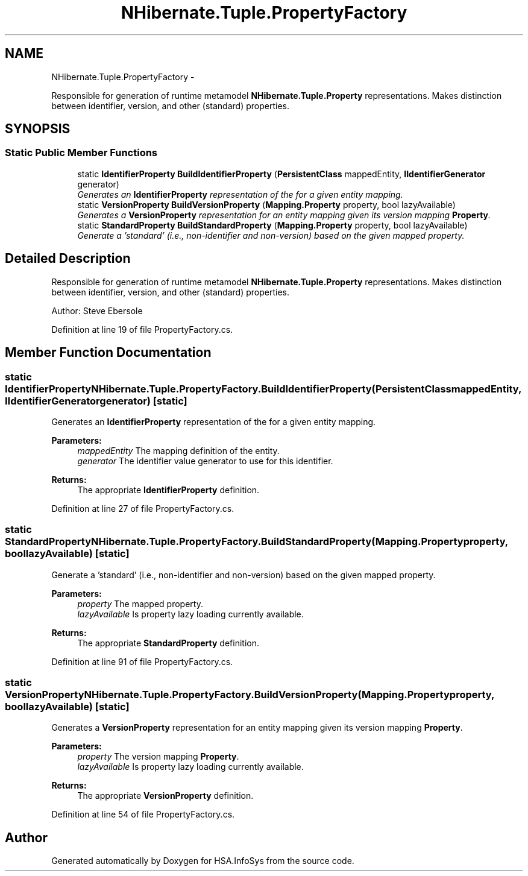 .TH "NHibernate.Tuple.PropertyFactory" 3 "Fri Jul 5 2013" "Version 1.0" "HSA.InfoSys" \" -*- nroff -*-
.ad l
.nh
.SH NAME
NHibernate.Tuple.PropertyFactory \- 
.PP
Responsible for generation of runtime metamodel \fBNHibernate\&.Tuple\&.Property\fP representations\&. Makes distinction between identifier, version, and other (standard) properties\&.  

.SH SYNOPSIS
.br
.PP
.SS "Static Public Member Functions"

.in +1c
.ti -1c
.RI "static \fBIdentifierProperty\fP \fBBuildIdentifierProperty\fP (\fBPersistentClass\fP mappedEntity, \fBIIdentifierGenerator\fP generator)"
.br
.RI "\fIGenerates an \fBIdentifierProperty\fP representation of the for a given entity mapping\&. \fP"
.ti -1c
.RI "static \fBVersionProperty\fP \fBBuildVersionProperty\fP (\fBMapping\&.Property\fP property, bool lazyAvailable)"
.br
.RI "\fIGenerates a \fBVersionProperty\fP representation for an entity mapping given its version mapping \fBProperty\fP\&. \fP"
.ti -1c
.RI "static \fBStandardProperty\fP \fBBuildStandardProperty\fP (\fBMapping\&.Property\fP property, bool lazyAvailable)"
.br
.RI "\fIGenerate a 'standard' (i\&.e\&., non-identifier and non-version) based on the given mapped property\&. \fP"
.in -1c
.SH "Detailed Description"
.PP 
Responsible for generation of runtime metamodel \fBNHibernate\&.Tuple\&.Property\fP representations\&. Makes distinction between identifier, version, and other (standard) properties\&. 

Author: Steve Ebersole 
.PP
Definition at line 19 of file PropertyFactory\&.cs\&.
.SH "Member Function Documentation"
.PP 
.SS "static \fBIdentifierProperty\fP NHibernate\&.Tuple\&.PropertyFactory\&.BuildIdentifierProperty (\fBPersistentClass\fPmappedEntity, \fBIIdentifierGenerator\fPgenerator)\fC [static]\fP"

.PP
Generates an \fBIdentifierProperty\fP representation of the for a given entity mapping\&. 
.PP
\fBParameters:\fP
.RS 4
\fImappedEntity\fP The mapping definition of the entity\&.
.br
\fIgenerator\fP The identifier value generator to use for this identifier\&.
.RE
.PP
\fBReturns:\fP
.RS 4
The appropriate \fBIdentifierProperty\fP definition\&.
.RE
.PP

.PP
Definition at line 27 of file PropertyFactory\&.cs\&.
.SS "static \fBStandardProperty\fP NHibernate\&.Tuple\&.PropertyFactory\&.BuildStandardProperty (\fBMapping\&.Property\fPproperty, boollazyAvailable)\fC [static]\fP"

.PP
Generate a 'standard' (i\&.e\&., non-identifier and non-version) based on the given mapped property\&. 
.PP
\fBParameters:\fP
.RS 4
\fIproperty\fP The mapped property\&.
.br
\fIlazyAvailable\fP Is property lazy loading currently available\&.
.RE
.PP
\fBReturns:\fP
.RS 4
The appropriate \fBStandardProperty\fP definition\&.
.RE
.PP

.PP
Definition at line 91 of file PropertyFactory\&.cs\&.
.SS "static \fBVersionProperty\fP NHibernate\&.Tuple\&.PropertyFactory\&.BuildVersionProperty (\fBMapping\&.Property\fPproperty, boollazyAvailable)\fC [static]\fP"

.PP
Generates a \fBVersionProperty\fP representation for an entity mapping given its version mapping \fBProperty\fP\&. 
.PP
\fBParameters:\fP
.RS 4
\fIproperty\fP The version mapping \fBProperty\fP\&.
.br
\fIlazyAvailable\fP Is property lazy loading currently available\&.
.RE
.PP
\fBReturns:\fP
.RS 4
The appropriate \fBVersionProperty\fP definition\&.
.RE
.PP

.PP
Definition at line 54 of file PropertyFactory\&.cs\&.

.SH "Author"
.PP 
Generated automatically by Doxygen for HSA\&.InfoSys from the source code\&.

